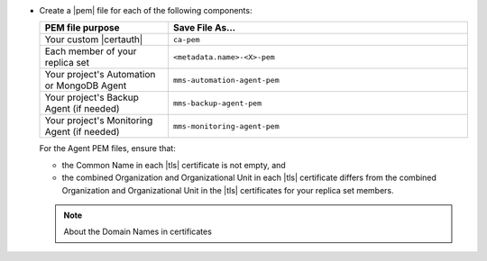 - Create a |pem| file for each of the following components:

  .. list-table::
     :header-rows: 1
     :widths: 30 70

     * - PEM file purpose
       - Save File As...
     * - Your custom |certauth|
       - ``ca-pem``
     * - Each member of your replica set
       - ``<metadata.name>-<X>-pem``
     * - Your project's Automation or MongoDB Agent
       - ``mms-automation-agent-pem``
     * - Your project's Backup Agent (if needed)
       - ``mms-backup-agent-pem``
     * - Your project's Monitoring Agent (if needed)
       - ``mms-monitoring-agent-pem``

  For the Agent PEM files, ensure that:

  - the Common Name in each |tls| certificate is not empty, and
  - the combined Organization and Organizational Unit in each |tls|
    certificate differs from the combined Organization and
    Organizational Unit in the |tls| certificates for your
    replica set members.

  .. include:: /includes/prereqs/pem-file-description.rst

  .. include:: /includes/prereqs/custom-ca-prereqs-naming-conventions.rst
  
  .. note:: About the Domain Names in certificates
  
     .. include:: /includes/prereqs/pem-file-domain-name.rst
